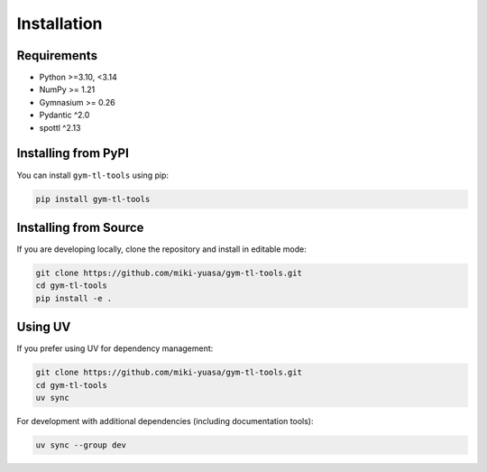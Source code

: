 Installation
============

Requirements
------------

- Python >=3.10, <3.14
- NumPy >= 1.21
- Gymnasium >= 0.26
- Pydantic ^2.0
- spottl ^2.13

Installing from PyPI
--------------------

You can install ``gym-tl-tools`` using pip:

.. code-block:: bash

   pip install gym-tl-tools

Installing from Source
----------------------

If you are developing locally, clone the repository and install in editable mode:

.. code-block:: bash

   git clone https://github.com/miki-yuasa/gym-tl-tools.git
   cd gym-tl-tools
   pip install -e .

Using UV
--------

If you prefer using UV for dependency management:

.. code-block:: bash

   git clone https://github.com/miki-yuasa/gym-tl-tools.git
   cd gym-tl-tools
   uv sync

For development with additional dependencies (including documentation tools):

.. code-block:: bash

   uv sync --group dev
